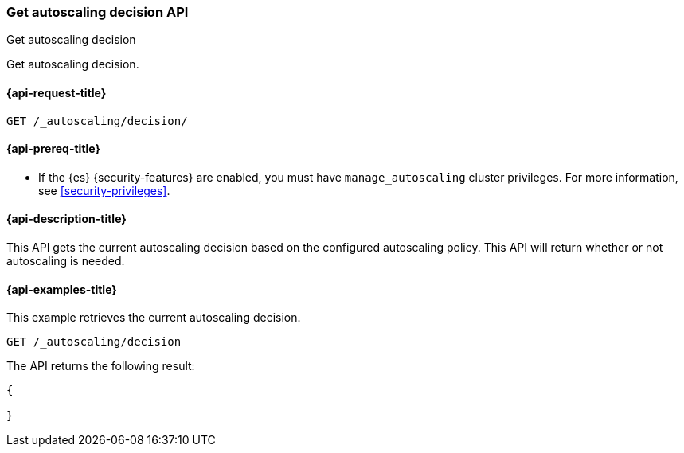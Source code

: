 [role="xpack"]
[testenv="platinum"]
[[autoscaling-get-autoscaling-decision]]
=== Get autoscaling decision API
++++
<titleabbrev>Get autoscaling decision</titleabbrev>
++++

Get autoscaling decision.

[[autoscaling-get-autoscaling-decision-request]]
==== {api-request-title}

[source,console]
--------------------------------------------------
GET /_autoscaling/decision/
--------------------------------------------------
// TEST

[[autoscaling-get-autoscaling-decision-prereqs]]
==== {api-prereq-title}

* If the {es} {security-features} are enabled, you must have
`manage_autoscaling` cluster privileges. For more information, see
<<security-privileges>>.

[[autoscaling-get-autoscaling-decision-desc]]
==== {api-description-title}

This API gets the current autoscaling decision based on the configured
autoscaling policy. This API will return whether or not autoscaling is
needed.

[[autoscaling-get-autoscaling-decision-examples]]
==== {api-examples-title}

This example retrieves the current autoscaling decision.

[source,console]
--------------------------------------------------
GET /_autoscaling/decision
--------------------------------------------------
// TEST

The API returns the following result:

[source,console-result]
--------------------------------------------------
{

}
--------------------------------------------------
